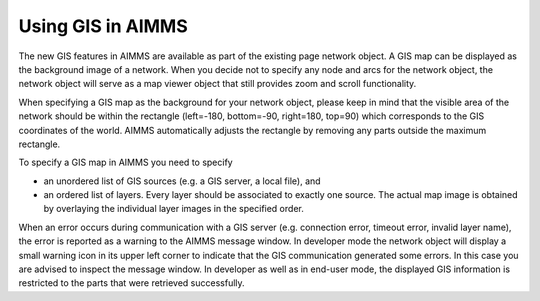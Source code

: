 .. |img_def_GIS_Warning_Symbol_gif| image:: images/GIS_Warning_Symbol.gif


.. _Network_UsingGISinAIMMS:


Using GIS in AIMMS
==================

The new GIS features in AIMMS are available as part of the existing page network object. A GIS map can be displayed as the background image of a network. When you decide not to specify any node and arcs for the network object, the network object will serve as a map viewer object that still provides zoom and scroll functionality.



When specifying a GIS map as the background for your network object, please keep in mind that the visible area of the network should be within the rectangle (left=-180, bottom=-90, right=180, top=90) which corresponds to the GIS coordinates of the world. AIMMS automatically adjusts the rectangle by removing any parts outside the maximum rectangle.



To specify a GIS map in AIMMS you need to specify


*   an unordered list of GIS sources (e.g. a GIS server, a local file), and
*   an ordered list of layers. Every layer should be associated to exactly one source. The actual map image is obtained by overlaying the individual layer images in the specified order.



When an error occurs during communication with a GIS server (e.g. connection error, timeout error, invalid layer name), the error is reported as a warning to the AIMMS message window. In developer mode the network object will display a small warning icon |img_def_GIS_Warning_Symbol_gif| in its upper left corner to indicate that the GIS communication generated some errors. In this case you are advised to inspect the message window. In developer as well as in end-user mode, the displayed GIS information is restricted to the parts that were retrieved successfully.



